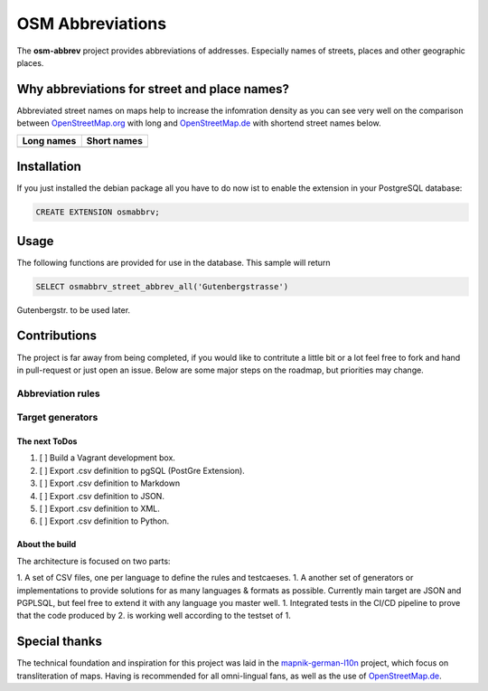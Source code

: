 OSM Abbreviations
#################

The **osm-abbrev** project provides abbreviations of addresses. Especially names of streets, places and other geographic places.

Why abbreviations for street and place names?
==============================================

Abbreviated street names on maps help to increase the infomration density as you can see very well on the comparison between OpenStreetMap.org_  with long and OpenStreetMap.de_ with shortend street names below.

.. _OpenStreetMap.de: https://www.OpenStreetMap.de/karte.html
.. _OpenStreetMap.org: https://www.OpenStreetMap.org

+----------------------------------------------------------------+---------------------------------------------------------------+
| Long names                                                     | Short names                                                   |
+================================================================+===============================================================+
|  |img_org|                                                     | |img_de|                                                      |
+----------------------------------------------------------------+---------------------------------------------------------------+

.. |img_org| image:: https://b.tile.openstreetmap.org/16/34123/23067.png
   :scale: 50 %

.. |img_de| image:: https://b.tile.openstreetmap.de/16/34123/23067.png
   :scale: 50 %

Installation
============

If you just installed the debian package all you have to do now ist to enable
the extension in your PostgreSQL database:

.. code-block:: sql

   CREATE EXTENSION osmabbrv;

Usage
============

The following functions are provided for use in the database. This sample will return

.. code-block:: sql

   SELECT osmabbrv_street_abbrev_all('Gutenbergstrasse')

Gutenbergstr. to be used later.

Contributions
==============

The project is far away from being completed, if you would like to contritute a little bit or a lot feel free to fork and hand in pull-request or just open an issue. Below are some major steps on the roadmap, but priorities may change.

Abbreviation rules
~~~~~~~~~~~~~~~~~~

Target generators
~~~~~~~~~~~~~~~~~


The next ToDos
----------------

#. [ ] Build a Vagrant development box.
#. [ ] Export .csv definition to pgSQL (PostGre Extension).
#. [ ] Export .csv definition to Markdown
#. [ ] Export .csv definition to JSON.
#. [ ] Export .csv definition to XML.
#. [ ] Export .csv definition to Python.

About the  build 
----------------

The architecture is focused on two parts:

1. A set of CSV files, one per language to define the rules and testcaeses.
1. A another set of generators or implementations to provide solutions for as many languages & formats as possible. Currently main target are JSON and PGPLSQL, but feel free to extend it with any language you master well.
1. Integrated tests in the CI/CD pipeline to prove that the code produced by 2. is working well according to the testset of 1.

.. image:: https://raw.githubusercontent.com/chatelao/osm-abbrev/master/img/build/build.png
   :scale: 50 %

Special thanks
==============

The technical foundation and inspiration for this project was laid in the mapnik-german-l10n_ project, which focus on transliteration of maps. Having is recommended for all omni-lingual fans, as well as the use of OpenStreetMap.de_.

.. _mapnik-german-l10n: https://github.com/giggls/mapnik-german-l10n
